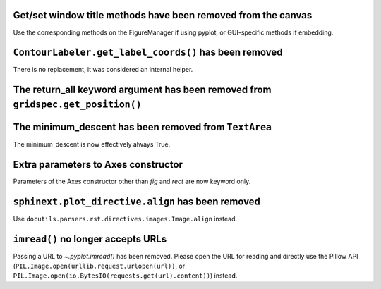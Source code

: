 Get/set window title methods have been removed from the canvas
~~~~~~~~~~~~~~~~~~~~~~~~~~~~~~~~~~~~~~~~~~~~~~~~~~~~~~~~~~~~~~

Use the corresponding methods on the FigureManager if using pyplot,
or GUI-specific methods if embedding.

``ContourLabeler.get_label_coords()`` has been removed
~~~~~~~~~~~~~~~~~~~~~~~~~~~~~~~~~~~~~~~~~~~~~~~~~~~~~~

There is no replacement, it was considered an internal helper.

The **return_all** keyword argument has been removed from ``gridspec.get_position()``
~~~~~~~~~~~~~~~~~~~~~~~~~~~~~~~~~~~~~~~~~~~~~~~~~~~~~~~~~~~~~~~~~~~~~~~~~~~~~~~~~~~~~

The **minimum_descent** has been removed from ``TextArea``
~~~~~~~~~~~~~~~~~~~~~~~~~~~~~~~~~~~~~~~~~~~~~~~~~~~~~~~~~~

The minimum_descent is now effectively always True.

Extra parameters to Axes constructor
~~~~~~~~~~~~~~~~~~~~~~~~~~~~~~~~~~~~

Parameters of the Axes constructor other than *fig* and *rect* are now keyword only.

``sphinext.plot_directive.align`` has been removed
~~~~~~~~~~~~~~~~~~~~~~~~~~~~~~~~~~~~~~~~~~~~~~~~~~

Use ``docutils.parsers.rst.directives.images.Image.align`` instead.

``imread()`` no longer accepts URLs
~~~~~~~~~~~~~~~~~~~~~~~~~~~~~~~~~~~

Passing a URL to `~.pyplot.imread()` has been removed. Please open the URL for
reading and directly use the Pillow API
(``PIL.Image.open(urllib.request.urlopen(url))``, or
``PIL.Image.open(io.BytesIO(requests.get(url).content))``) instead.
